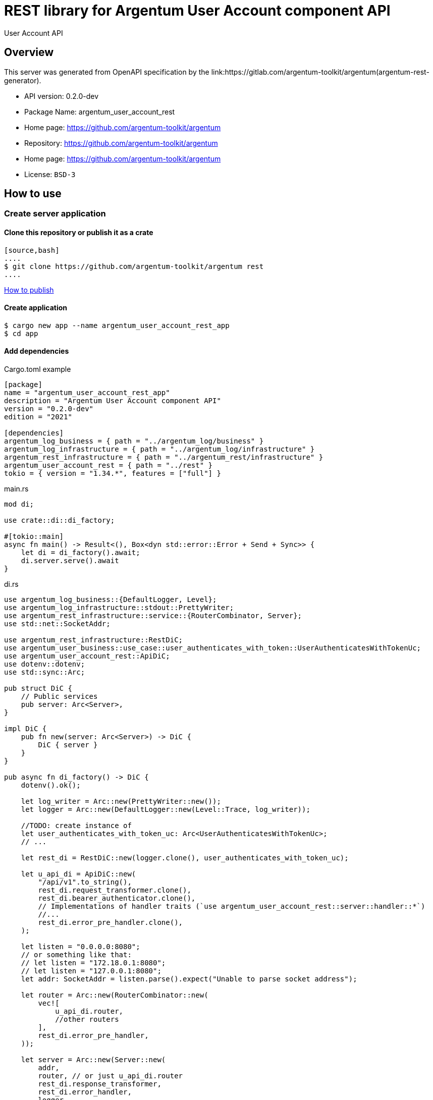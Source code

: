 = REST library for Argentum User Account component API

User Account API


== Overview

This server was generated from OpenAPI specification by the link:https://gitlab.com/argentum-toolkit/argentum(argentum-rest-generator).

- API version: 0.2.0-dev
- Package Name: argentum_user_account_rest
    - Home page: https://github.com/argentum-toolkit/argentum
    - Repository: https://github.com/argentum-toolkit/argentum
    - Home page: https://github.com/argentum-toolkit/argentum
    - License: `BSD-3`


== How to use

=== Create server application

==== Clone this repository or publish it as a crate

    [source,bash]
    ....
    $ git clone https://github.com/argentum-toolkit/argentum rest
    ....

link:https://doc.rust-lang.org/cargo/commands/cargo-publish.html[How to publish]

==== Create application

[source,bash]
....
$ cargo new app --name argentum_user_account_rest_app
$ cd app
....

==== Add dependencies

.Cargo.toml example
[source,toml]
....
[package]
name = "argentum_user_account_rest_app"
description = "Argentum User Account component API"
version = "0.2.0-dev"
edition = "2021"

[dependencies]
argentum_log_business = { path = "../argentum_log/business" }
argentum_log_infrastructure = { path = "../argentum_log/infrastructure" }
argentum_rest_infrastructure = { path = "../argentum_rest/infrastructure" }
argentum_user_account_rest = { path = "../rest" }
tokio = { version = "1.34.*", features = ["full"] }
....

.main.rs
[source,rust]
....
mod di;

use crate::di::di_factory;

#[tokio::main]
async fn main() -> Result<(), Box<dyn std::error::Error + Send + Sync>> {
    let di = di_factory().await;
    di.server.serve().await
}
....

.di.rs
[source,rust]
....
use argentum_log_business::{DefaultLogger, Level};
use argentum_log_infrastructure::stdout::PrettyWriter;
use argentum_rest_infrastructure::service::{RouterCombinator, Server};
use std::net::SocketAddr;

use argentum_rest_infrastructure::RestDiC;
use argentum_user_business::use_case::user_authenticates_with_token::UserAuthenticatesWithTokenUc;
use argentum_user_account_rest::ApiDiC;
use dotenv::dotenv;
use std::sync::Arc;

pub struct DiC {
    // Public services
    pub server: Arc<Server>,
}

impl DiC {
    pub fn new(server: Arc<Server>) -> DiC {
        DiC { server }
    }
}

pub async fn di_factory() -> DiC {
    dotenv().ok();

    let log_writer = Arc::new(PrettyWriter::new());
    let logger = Arc::new(DefaultLogger::new(Level::Trace, log_writer));

    //TODO: create instance of
    let user_authenticates_with_token_uc: Arc<UserAuthenticatesWithTokenUc>;
    // ...

    let rest_di = RestDiC::new(logger.clone(), user_authenticates_with_token_uc);

    let u_api_di = ApiDiC::new(
        "/api/v1".to_string(),
        rest_di.request_transformer.clone(),
        rest_di.bearer_authenticator.clone(),
        // Implementations of handler traits (`use argentum_user_account_rest::server::handler::*`)
        //...
        rest_di.error_pre_handler.clone(),
    );

    let listen = "0.0.0.0:8080";
    // or something like that:
    // let listen = "172.18.0.1:8080";
    // let listen = "127.0.0.1:8080";
    let addr: SocketAddr = listen.parse().expect("Unable to parse socket address");

    let router = Arc::new(RouterCombinator::new(
        vec![
            u_api_di.router,
            //other routers
        ],
        rest_di.error_pre_handler,
    ));

    let server = Arc::new(Server::new(
        addr,
        router, // or just u_api_di.router
        rest_di.response_transformer,
        rest_di.error_handler,
        logger,
    ));

    DiC::new(server)
}

....

